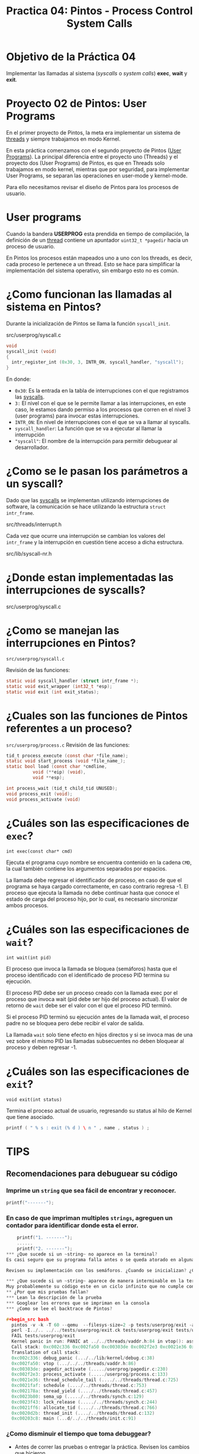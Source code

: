 #+title: Practica 04: Pintos - Process Control System Calls

* Objetivo de la Práctica 04
Implementar las llamadas al sistema (/syscalls/ o /system calls/) *exec*, *wait* y *exit*.

* Proyecto 02 de Pintos: User Programs

En el primer proyecto de Pintos, la meta era implementar un sistema de _threads_ y siempre trabajamos en modo Kernel.

En esta práctica comenzamos con el segundo proyecto de Pintos (_User Programs_).
La principal diferencia entre el proyecto uno (Threads) y el proyecto dos (User Programs) de Pintos, es que en Threads solo trabajamos en modo kernel, mientras que por seguridad, para implementar User Programs, se separan las operaciones en user-mode y kernel-mode.

Para ello necesitamos revisar el diseño de Pintos para los procesos de usuario.

* User programs

Cuando la bandera *USERPROG* esta prendida en tiempo de compilación, la definición de un _thread_ contiene un apuntador ~uint32_t *pagedir~ hacia un proceso de usuario.

En Pintos los procesos están mapeados uno a uno con los threads, es decir, cada proceso le pertenece a un thread. Esto se hace para simplificar la implementación del sistema operativo, sin embargo esto no es común.

* ¿Como funcionan las llamadas al sistema en Pintos?

Durante la inicialización de Pintos se llama la función ~syscall_init~.

src/userprog/syscall.c

#+begin_src c
  void
  syscall_init (void)
  {
    intr_register_int (0x30, 3, INTR_ON, syscall_handler, "syscall");
  }
#+end_src

En donde:

- ~0x30~: Es la entrada en la tabla de interrupciones con el que registramos las _syscalls_.
- ~3:~ El nivel con el que se le permite llamar a las interrupciones, en este caso, le estamos dando permiso a los procesos que corren en el nivel 3 (user programs) para invocar estas interrupciones.
- ~INTR_ON~: En nivel de interrupciones con el que se va a llamar al syscalls.
- ~syscall_handler~: La función que se va a ejecutar al llamar la interrupción
- ~"syscall"~: El nombre de la interrupción para permitir debuguear al desarrollador.

* ¿Como se le pasan los parámetros a un syscall?

Dado que las _syscalls_ se implementan utilizando interrupciones de software, la comunicación se hace utilizando la estructura ~struct intr_frame~.

src/threads/interrupt.h

Cada vez que ocurre una interrupción se cambian los valores del ~intr_frame~ y la interrupción en cuestión tiene acceso a dicha estructura.

src/lib/syscall-nr.h

* ¿Donde estan implementadas las interrupciones de syscalls?

src/userprog/syscall.c

* ¿Como se manejan las interrupciones en Pintos?

~src/userprog/syscall.c~

Revisión de las funciones:
#+begin_src c
  static void syscall_handler (struct intr_frame *);
  static void exit_wrapper (int32_t *esp);
  static void exit (int exit_status);
#+end_src

* ¿Cuales son las funciones de Pintos referentes a un proceso?

~src/userprog/process.c~
Revisión de las funciones:

#+begin_src c
  tid_t process_execute (const char *file_name);
  static void start_process (void *file_name_);
  static bool load (const char *cmdline,
		    void (**eip) (void),
		    void **esp);

  int process_wait (tid_t child_tid UNUSED);
  void process_exit (void);
  void process_activate (void)
#+end_src

* ¿Cuáles son las especificaciones de ~exec~?

~int exec(const char* cmd)~

Ejecuta el programa cuyo nombre se encuentra contenido en la cadena ~CMD~, la cual también contiene los argumentos separados por espacios.

La llamada debe regresar el identificador de proceso, en caso de
que el programa se haya cargado correctamente, en caso contrario regresa -1. El proceso que ejecuta la llamada no debe continuar hasta que conoce el estado de carga del proceso hijo, por lo cual, es necesario sincronizar ambos procesos.

* ¿Cuáles son las especificaciones de ~wait~?

~int wait(int pid)~

El proceso que invoca la llamada se bloquea (semáforos) hasta que el proceso identificado con el identificado de proceso PID termina su ejecución.

El proceso PID debe ser un proceso creado con la llamada exec por el
proceso que invoca wait (pid debe ser hijo del proceso actual).
El valor de retorno de ~wait~ debe ser el valor con el que el proceso PID terminó.

Si el proceso PID terminó su ejecución antes de la llamada wait, el proceso padre no se bloquea pero debe recibir el valor de salida.

La llamada ~wait~ solo tiene efecto en hijos directos y si se invoca mas de una vez sobre el mismo PID las llamadas subsecuentes no deben bloquear al proceso y deben regresar -1.

* ¿Cuáles son las especificaciones de ~exit~?

~void exit(int status)~

Termina el proceso actual de usuario, regresando su status al hilo de Kernel que tiene asociado.

#+begin_src c
  printf ( " % s : exit (% d ) \ n " , name , status ) ;
#+end_src

* TIPS
** Recomendaciones para debuguear su código
*** Imprime un ~string~ que sea fácil de encontrar y reconocer.
  #+begin_src c
    printf("-------");
  #+end_src
*** En caso de que impriman multiples ~strings~, agreguen un contador para identificar donde esta el error.

  #+begin_src c
    printf("1. -------");
    ......
    printf("2. -------");
*** ¿Que sucede si un ~string~ no aparece en la terminal?
Es casi seguro que su programa falla antes o se queda atorado en alguna condición que impide ejecutar ~printf()~.

Revisen su implementación con los semáforos. ¿Cuando se inicializan? ¿Con que valores? ¿Cuando usan ~sema_up~ y ~sema_down~? ¿Cuantos semáforos utiliza su implementación?

*** ¿Que sucede si un ~string~ aparece de manera interminable en la terminal?
Muy probablemente su código este en un ciclo infinito que no cumple con la condición de salida.
** ¿Por que mis pruebas fallan?
*** Lean la descripción de la prueba
*** Googlear los errores que se impriman en la consola
*** ¿Como se lee el backtrace de Pintos?

#+begin_src bash
  pintos -v -k -T 60 --qemu  --filesys-size=2 -p tests/userprog/exit -a exit -- -q  -f run exit < /dev/null 2> tests/userprog/exit.errors > tests/userprog/exit.output
  perl -I../.. ../../tests/userprog/exit.ck tests/userprog/exit tests/userprog/exit.result
  FAIL tests/userprog/exit
  Kernel panic in run: PANIC at ../../threads/vaddr.h:84 in vtop(): assertion `is_kernel_vaddr (vaddr)' failed.
  Call stack: 0xc002c336 0xc002fa50 0xc00303de 0xc002f2e3 0xc0021e36 0xc0021faf 0xc002178a 0xc0023b80 0xc0023f43 0xc0021ff6 0xc0020d2b 0xc00203c8
  Translation of call stack:
  0xc002c336: debug_panic (.../../lib/kernel/debug.c:38)
  0xc002fa50: vtop (.../../../threads/vaddr.h:86)
  0xc00303de: pagedir_activate (...../userprog/pagedir.c:230)
  0xc002f2e3: process_activate (...../userprog/process.c:133)
  0xc0021e36: thread_schedule_tail (..../../threads/thread.c:725)
  0xc0021faf: schedule (..../../threads/thread.c:753)
  0xc002178a: thread_yield (..../../threads/thread.c:457)
  0xc0023b80: sema_up (...../../threads/synch.c:129)
  0xc0023f43: lock_release (...../../threads/synch.c:244)
  0xc0021ff6: allocate_tid (..../../threads/thread.c:766)
  0xc0020d2b: thread_init (..../../threads/thread.c:132)
  0xc00203c8: main (...d/../../threads/init.c:91)
#+end_src

*** ¿Como disminuir el tiempo que toma debuggear?
- Antes de correr las pruebas o entregar la práctica. Revisen los cambios que hicieron.
  #+begin_src bash
    $ git status
    $ git diff
  #+end_src

- Creen un commit cuando crean que su código esta mejorando (incluso si no pasan todas las pruebas solicitadas).
  #+begin_src bash
    $ git add .
    $ git commit -m "Descripción con los cambios que implemente."
  #+end_src

- ~IMPORTANTE~ A mano escriban los cambios de las estructuras y/o las funciones que van a modificar, esto les ayudará a aclara cualquier caso importante que su código debe de cubrir.

*** En caso de que todo lo anterior falle, publiquen sus preguntas en Slack
Idealmente incluyan:
- Un link hacia Github con el codigo que han implementado.
- Que han intentado para resolver el problema.
- Que entienden es la causa del problema.
